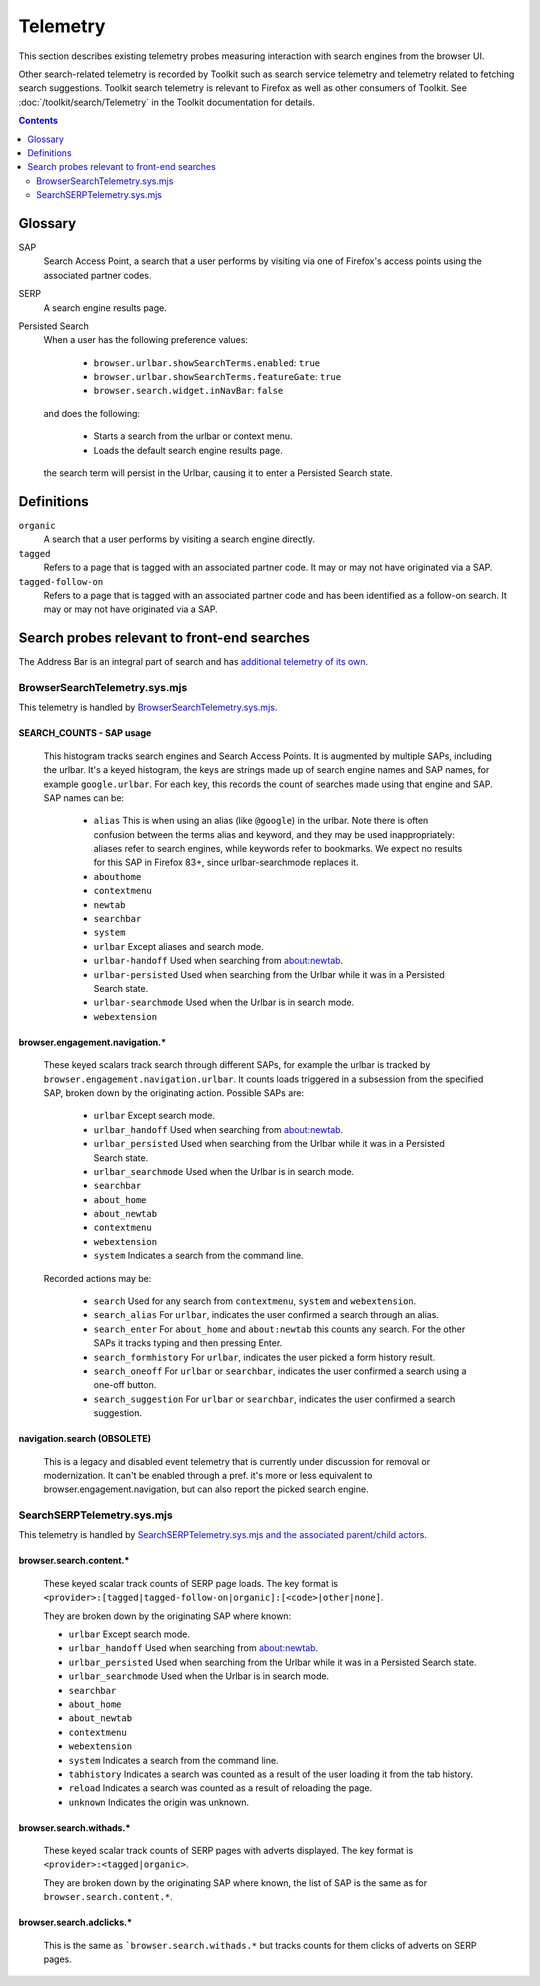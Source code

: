 Telemetry
=========

This section describes existing telemetry probes measuring interaction with
search engines from the browser UI.

Other search-related telemetry is recorded by Toolkit such as search service
telemetry and telemetry related to fetching search suggestions. Toolkit search
telemetry is relevant to Firefox as well as other consumers of Toolkit. See
:doc:`/toolkit/search/Telemetry` in the Toolkit documentation for details.

.. contents::
   :depth: 2


Glossary
--------

SAP
  Search Access Point, a search that a user performs by visiting
  via one of Firefox's access points using the associated partner codes.

SERP
  A search engine results page.

Persisted Search
  When a user has the following preference values:

    - ``browser.urlbar.showSearchTerms.enabled``: ``true``
    - ``browser.urlbar.showSearchTerms.featureGate``: ``true``
    - ``browser.search.widget.inNavBar``: ``false``

  and does the following:

    - Starts a search from the urlbar or context menu.
    - Loads the default search engine results page.

  the search term will persist in the Urlbar, causing it to enter a Persisted Search state.

Definitions
-----------

``organic``
  A search that a user performs by visiting a search engine directly.

``tagged``
  Refers to a page that is tagged with an associated partner code.
  It may or may not have originated via a SAP.

``tagged-follow-on``
  Refers to a page that is tagged with an associated partner code and has been identified
  as a follow-on search. It may or may not have originated via a SAP.

Search probes relevant to front-end searches
--------------------------------------------

The Address Bar is an integral part of search and has `additional telemetry of its own`_.

BrowserSearchTelemetry.sys.mjs
~~~~~~~~~~~~~~~~~~~~~~~~~~~~~~

This telemetry is handled by `BrowserSearchTelemetry.sys.mjs`_.

SEARCH_COUNTS - SAP usage
^^^^^^^^^^^^^^^^^^^^^^^^^

  This histogram tracks search engines and Search Access Points. It is augmented
  by multiple SAPs, including the urlbar.
  It's a keyed histogram, the keys are strings made up of search engine names
  and SAP names, for example ``google.urlbar``.
  For each key, this records the count of searches made using that engine and SAP.
  SAP names can be:

    - ``alias`` This is when using an alias (like ``@google``) in the urlbar.
      Note there is often confusion between the terms alias and keyword, and
      they may be used inappropriately: aliases refer to search engines, while
      keywords refer to bookmarks. We expect no results for this SAP in Firefox
      83+, since urlbar-searchmode replaces it.
    - ``abouthome``
    - ``contextmenu``
    - ``newtab``
    - ``searchbar``
    - ``system``
    - ``urlbar`` Except aliases and search mode.
    - ``urlbar-handoff`` Used when searching from about:newtab.
    - ``urlbar-persisted`` Used when searching from the Urlbar while it
      was in a Persisted Search state.
    - ``urlbar-searchmode`` Used when the Urlbar is in search mode.
    - ``webextension``

browser.engagement.navigation.*
^^^^^^^^^^^^^^^^^^^^^^^^^^^^^^^

  These keyed scalars track search through different SAPs, for example the
  urlbar is tracked by ``browser.engagement.navigation.urlbar``.
  It counts loads triggered in a subsession from the specified SAP, broken down
  by the originating action.
  Possible SAPs are:

    - ``urlbar``  Except search mode.
    - ``urlbar_handoff`` Used when searching from about:newtab.
    - ``urlbar_persisted`` Used when searching from the Urlbar while it
      was in a Persisted Search state.
    - ``urlbar_searchmode``  Used when the Urlbar is in search mode.
    - ``searchbar``
    - ``about_home``
    - ``about_newtab``
    - ``contextmenu``
    - ``webextension``
    - ``system`` Indicates a search from the command line.

  Recorded actions may be:

    - ``search``
      Used for any search from ``contextmenu``, ``system`` and ``webextension``.
    - ``search_alias``
      For ``urlbar``, indicates the user confirmed a search through an alias.
    - ``search_enter``
      For ``about_home`` and ``about:newtab`` this counts any search.
      For the other SAPs it tracks typing and then pressing Enter.
    - ``search_formhistory``
      For ``urlbar``, indicates the user picked a form history result.
    - ``search_oneoff``
      For ``urlbar`` or ``searchbar``, indicates the user confirmed a search
      using a one-off button.
    - ``search_suggestion``
      For ``urlbar`` or ``searchbar``, indicates the user confirmed a search
      suggestion.

navigation.search (OBSOLETE)
^^^^^^^^^^^^^^^^^^^^^^^^^^^^

  This is a legacy and disabled event telemetry that is currently under
  discussion for removal or modernization. It can't be enabled through a pref.
  it's more or less equivalent to browser.engagement.navigation, but can also
  report the picked search engine.

SearchSERPTelemetry.sys.mjs
~~~~~~~~~~~~~~~~~~~~~~~~~~~

This telemetry is handled by `SearchSERPTelemetry.sys.mjs and the associated parent/child actors`_.

browser.search.content.*
^^^^^^^^^^^^^^^^^^^^^^^^

  These keyed scalar track counts of SERP page loads. The key format is
  ``<provider>:[tagged|tagged-follow-on|organic]:[<code>|other|none]``.

  They are broken down by the originating SAP where known:

  - ``urlbar``  Except search mode.
  - ``urlbar_handoff`` Used when searching from about:newtab.
  - ``urlbar_persisted`` Used when searching from the Urlbar while it
    was in a Persisted Search state.
  - ``urlbar_searchmode``  Used when the Urlbar is in search mode.
  - ``searchbar``
  - ``about_home``
  - ``about_newtab``
  - ``contextmenu``
  - ``webextension``
  - ``system`` Indicates a search from the command line.
  - ``tabhistory`` Indicates a search was counted as a result of the user loading it from the tab history.
  - ``reload`` Indicates a search was counted as a result of reloading the page.
  - ``unknown`` Indicates the origin was unknown.

browser.search.withads.*
^^^^^^^^^^^^^^^^^^^^^^^^

  These keyed scalar track counts of SERP pages with adverts displayed. The key
  format is ``<provider>:<tagged|organic>``.

  They are broken down by the originating SAP where known, the list of SAP
  is the same as for ``browser.search.content.*``.

browser.search.adclicks.*
^^^^^^^^^^^^^^^^^^^^^^^^^

  This is the same as ```browser.search.withads.*`` but tracks counts for them
  clicks of adverts on SERP pages.

.. _additional telemetry of its own: /browser/urlbar/telemetry.html
.. _SearchSERPTelemetry.sys.mjs and the associated parent/child actors: https://searchfox.org/mozilla-central/search?q=&path=SearchSERPTelemetry*.sys.mjs&case=false&regexp=false
.. _BrowserSearchTelemetry: https://searchfox.org/mozilla-central/source/browser/components/search/BrowserSearchTelemetry.sys.mjs

